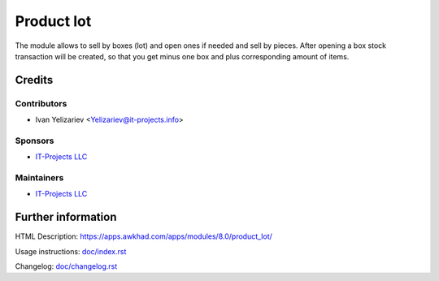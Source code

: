 ===============
 Product lot
===============

The module allows to sell by boxes (lot) and open ones if needed and sell by pieces.
After opening a box stock transaction will be created, so that you get minus one box and plus corresponding amount of items.

Credits
=======

Contributors
------------
* Ivan Yelizariev <Yelizariev@it-projects.info>

Sponsors
--------
* `IT-Projects LLC <https://it-projects.info>`__

Maintainers
-----------
* `IT-Projects LLC <https://it-projects.info>`__

Further information
===================

HTML Description: https://apps.awkhad.com/apps/modules/8.0/product_lot/

Usage instructions: `<doc/index.rst>`_

Changelog: `<doc/changelog.rst>`_

